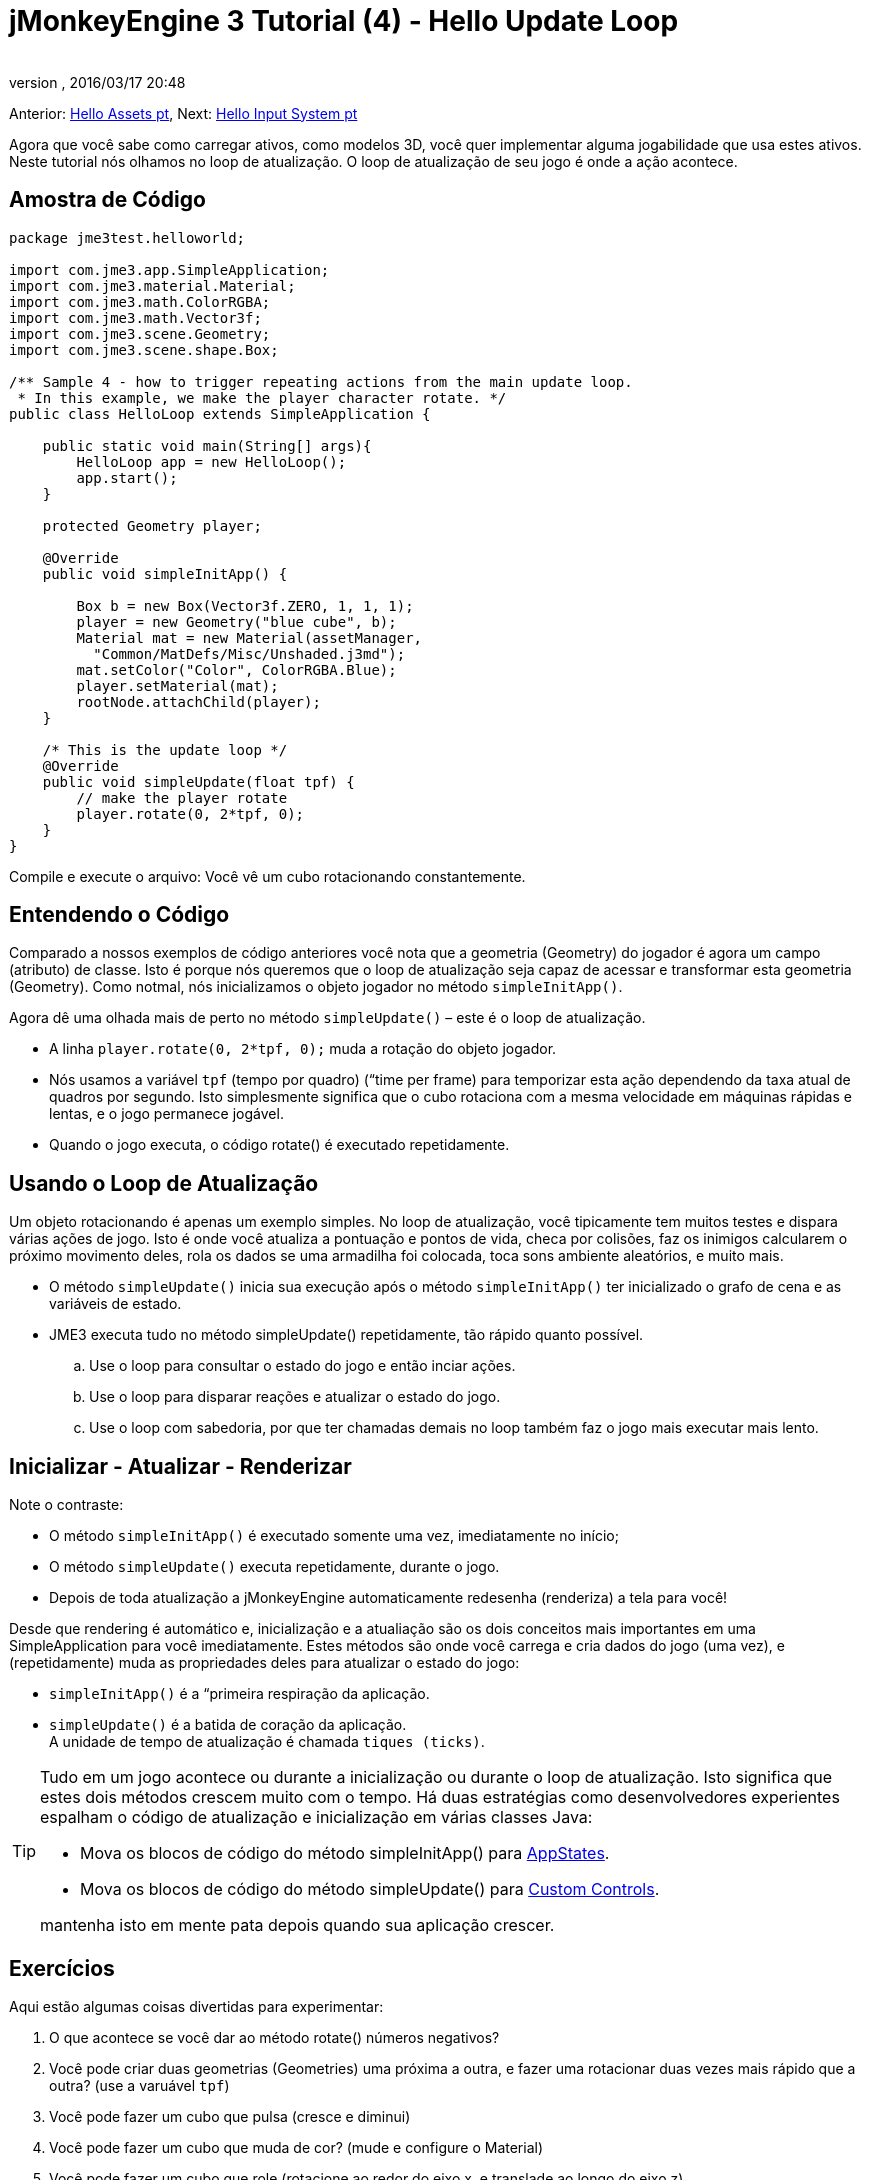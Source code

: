 = jMonkeyEngine 3 Tutorial (4) - Hello Update Loop
:author: 
:revnumber: 
:revdate: 2016/03/17 20:48
:keywords: documentation, state, states, intro, beginner, control, loop
:relfileprefix: ../../
:imagesdir: ../..
ifdef::env-github,env-browser[:outfilesuffix: .adoc]


Anterior: <<jme3/beginner/hello_asset-pt#, Hello Assets pt>>,
Next: <<jme3/beginner/hello_input_system-pt#, Hello Input System pt>>


Agora que você sabe como carregar ativos, como modelos 3D, você quer implementar alguma jogabilidade que usa estes ativos. Neste tutorial nós olhamos no loop de atualização. O loop de atualização de seu jogo é onde a ação acontece.



== Amostra de Código

[source,java]
----

package jme3test.helloworld;

import com.jme3.app.SimpleApplication;
import com.jme3.material.Material;
import com.jme3.math.ColorRGBA;
import com.jme3.math.Vector3f;
import com.jme3.scene.Geometry;
import com.jme3.scene.shape.Box;

/** Sample 4 - how to trigger repeating actions from the main update loop.
 * In this example, we make the player character rotate. */
public class HelloLoop extends SimpleApplication {

    public static void main(String[] args){
        HelloLoop app = new HelloLoop();
        app.start();
    }

    protected Geometry player;

    @Override
    public void simpleInitApp() {

        Box b = new Box(Vector3f.ZERO, 1, 1, 1);
        player = new Geometry("blue cube", b);
        Material mat = new Material(assetManager,
          "Common/MatDefs/Misc/Unshaded.j3md");
        mat.setColor("Color", ColorRGBA.Blue);
        player.setMaterial(mat);
        rootNode.attachChild(player);
    }

    /* This is the update loop */
    @Override
    public void simpleUpdate(float tpf) {
        // make the player rotate
        player.rotate(0, 2*tpf, 0); 
    }
}
----

Compile e execute o arquivo: Você vê um cubo rotacionando constantemente.



== Entendendo o Código

Comparado a nossos exemplos de código anteriores você nota que a geometria (Geometry) do jogador é agora um campo (atributo) de classe. Isto é porque nós queremos que o loop de atualização seja capaz de acessar e transformar esta geometria (Geometry). Como notmal, nós inicializamos o objeto jogador no método `simpleInitApp()`.


Agora dê uma olhada mais de perto no método `simpleUpdate()` – este é o loop de atualização.


*  A linha `player.rotate(0, 2*tpf, 0);` muda a rotação do objeto jogador.
*  Nós usamos a variável `tpf` (tempo por quadro) (“time per frame) para temporizar esta ação dependendo da taxa atual de quadros por segundo. Isto simplesmente significa que o cubo rotaciona com a mesma velocidade em máquinas rápidas e lentas, e o jogo permanece jogável.
*  Quando o jogo executa, o código rotate() é executado repetidamente.


== Usando o Loop de Atualização

Um objeto rotacionando é apenas um exemplo simples. No loop de atualização, você tipicamente tem muitos testes e dispara várias ações de jogo. Isto é onde você atualiza a pontuação e pontos de vida, checa por colisões, faz os inimigos calcularem o próximo movimento deles, rola os dados se uma armadilha foi colocada, toca sons ambiente aleatórios, e muito mais.


*  O método `simpleUpdate()` inicia sua execução após o método `simpleInitApp()` ter inicializado o grafo de cena e as variáveis de estado.
*  JME3 executa tudo no método simpleUpdate() repetidamente, tão rápido quanto possível.
..  Use o loop para consultar o estado do jogo e então inciar ações.
..  Use o loop para disparar reações e atualizar o estado do jogo.
..  Use o loop com sabedoria, por que ter chamadas demais no loop também faz o jogo mais executar mais lento.



== Inicializar - Atualizar - Renderizar

Note o contraste:


*  O método `simpleInitApp()` é executado somente uma vez, imediatamente no início;
*  O método `simpleUpdate()` executa repetidamente, durante o jogo.
*  Depois de toda atualização a jMonkeyEngine automaticamente redesenha (renderiza) a tela para você!

Desde que rendering é automático e, inicialização e a atualiação são os dois conceitos mais importantes em uma SimpleApplication para você imediatamente. Estes métodos são onde você carrega e cria dados do jogo (uma vez), e (repetidamente) muda as propriedades deles para atualizar o estado do jogo:


*  `simpleInitApp()` é a “primeira respiração da aplicação.
*  `simpleUpdate()` é a batida de coração da aplicação. +
A unidade de tempo de atualização é chamada `tiques (ticks)`.


[TIP]
====
Tudo em um jogo acontece ou durante a inicialização ou durante o loop de atualização. Isto significa que estes dois métodos crescem muito com o tempo. Há duas estratégias como desenvolvedores experientes espalham o código de atualização e inicialização em várias classes Java:


*  Mova os blocos de código do método simpleInitApp() para <<jme3/advanced/application_states#, AppStates>>.
*  Mova os blocos de código do método simpleUpdate() para <<jme3/advanced/custom_controls#,Custom Controls>>.

mantenha isto em mente pata depois quando sua aplicação crescer.

====




== Exercícios

Aqui estão algumas coisas divertidas para experimentar:


.  O que acontece se você dar ao método rotate() números negativos?
.  Você pode criar duas geometrias (Geometries) uma próxima a outra, e fazer uma rotacionar duas vezes mais rápido que a outra? (use a varuável `tpf`)
.  Você pode fazer um cubo que pulsa (cresce e diminui)
.  Você pode fazer um cubo que muda de cor? (mude e configure o Material)
.  Você pode fazer um cubo que role (rotacione ao redor do eixo x, e translade ao longo do eixo z)

Olhe de volta no tutorial <<jme3/beginner/hello_node#,Hello Node>> se você não lembra os métodos de transformação para escalonar, transladar, e rotacionar.



[IMPORTANT]
====
Link para soluções propostas pelos usuário: link:http://jmonkeyengine.org/wiki/doku.php/jm3:solutions[http://jmonkeyengine.org/wiki/doku.php/jm3:solutions]
+++<u> Esteja certo de tentar resolvê-las por si só primeiro!</u>+++
====




== Conclusão

Agora você está ouvindo ao loop de atualização, “a batida do coração do jogo, e você pode adicionar todos os tipos de ação a ele.


A próxima coisa que o jogo precisa é alguma interação! Continue aprendendo a como <<jme3/beginner/hello_input_system-pt#, responder a entrada do usuário pt>>.

'''

Veja também:


*  Desenvolvedores jME3 avançados usam <<jme3/advanced/application_states#, Estados da Aplicação (Application States)>> e <<jme3/advanced/custom_controls#, Controles Personalizados (Custom Controls)>> para implementar mecânicas de jogo no loop de atualização deles. Você topará nestes tópicos de novo mais tarde quando você proceder para documentação mais avançada.
